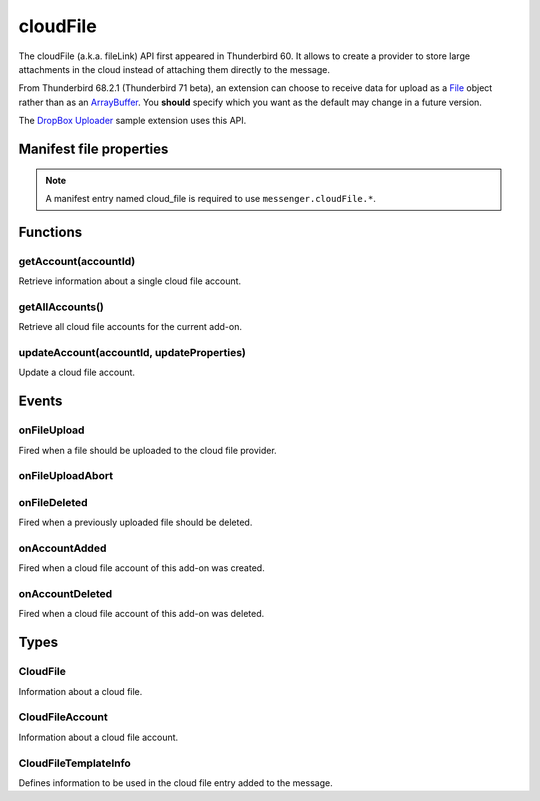 .. _cloudFile_api:

=========
cloudFile
=========

The cloudFile (a.k.a. fileLink) API first appeared in Thunderbird 60. It allows to create a provider to store large attachments in the cloud instead of attaching them directly to the message.

From Thunderbird 68.2.1 (Thunderbird 71 beta), an extension can choose to receive data for upload
as a `File <https://developer.mozilla.org/en-US/docs/Web/API/File>`__ object rather than as an `ArrayBuffer <https://developer.mozilla.org/en-US/docs/Web/JavaScript/Reference/Global_Objects/ArrayBuffer>`__. You **should** specify which you want as
the default may change in a future version.

The `DropBox Uploader`__ sample extension uses this API.

__ https://github.com/thundernest/sample-extensions/tree/master/dropbox

.. role:: permission

.. role:: value

.. role:: code

.. rst-class:: api-main-section

Manifest file properties
========================

.. api-member::
   :name: [``cloud_file``]
   :type: (object)
   
   .. api-member::
      :name: ``management_url``
      :type: (string)
      
      A page for configuring accounts, to be displayed in the preferences UI. **Note:** Within this UI only a limited subset of the WebExtension APIs is available: ``cloudFile``, ``extension``, ``i18n``, ``runtime``, ``storage``, ``test``.
   
   
   .. api-member::
      :name: ``name``
      :type: (string)
      
      Name of the cloud file service.
   
   
   .. api-member::
      :name: [``browser_style``]
      :type: (boolean)
      :annotation: -- [Added in TB 90]
      
      Enable browser styles in the ``management_url`` page. See the `MDN documentation on browser styles <https://developer.mozilla.org/docs/Mozilla/Add-ons/WebExtensions/user_interface/Browser_styles>`__ for more information.
   
   
   .. api-member::
      :name: [``data_format``]
      :type: (`string`)
      :annotation: -- [Added in TB 71, backported to TB 68.2.1]
      
      Determines the format of the ``data`` argument in :ref:`cloudFile.onFileUpload`. Support for :value:`ArrayBuffer` will be removed in Thunderbird 102.
      
      Supported values:
      
      .. api-member::
         :name: :value:`ArrayBuffer`
      
      .. api-member::
         :name: :value:`File`
   
   
   .. api-member::
      :name: [``new_account_url``]
      :type: (string) **Deprecated.**
      
      This property was never used.
   
   
   .. api-member::
      :name: [``service_url``]
      :type: (string)
      
      URL to the web page of the cloud file service.
   

.. rst-class:: api-permission-info

.. note::

   A manifest entry named :value:`cloud_file` is required to use ``messenger.cloudFile.*``.

.. rst-class:: api-main-section

Functions
=========

.. _cloudFile.getAccount:

getAccount(accountId)
---------------------

.. api-section-annotation-hack:: 

Retrieve information about a single cloud file account.

.. api-header::
   :label: Parameters

   
   .. api-member::
      :name: ``accountId``
      :type: (string)
      
      Unique identifier of the account.
   

.. api-header::
   :label: Return type (`Promise`_)

   
   .. api-member::
      :type: :ref:`cloudFile.CloudFileAccount`
   
   
   .. _Promise: https://developer.mozilla.org/en-US/docs/Web/JavaScript/Reference/Global_Objects/Promise

.. _cloudFile.getAllAccounts:

getAllAccounts()
----------------

.. api-section-annotation-hack:: 

Retrieve all cloud file accounts for the current add-on.

.. api-header::
   :label: Return type (`Promise`_)

   
   .. api-member::
      :type: array of :ref:`cloudFile.CloudFileAccount`
   
   
   .. _Promise: https://developer.mozilla.org/en-US/docs/Web/JavaScript/Reference/Global_Objects/Promise

.. _cloudFile.updateAccount:

updateAccount(accountId, updateProperties)
------------------------------------------

.. api-section-annotation-hack:: 

Update a cloud file account.

.. api-header::
   :label: Parameters

   
   .. api-member::
      :name: ``accountId``
      :type: (string)
      
      Unique identifier of the account.
   
   
   .. api-member::
      :name: ``updateProperties``
      :type: (object)
      
      .. api-member::
         :name: [``configured``]
         :type: (boolean)
         
         If true, the account is configured and ready to use. Only configured accounts are offered to the user.
      
      
      .. api-member::
         :name: [``managementUrl``]
         :type: (string)
         
         A page for configuring accounts, to be displayed in the preferences UI.
      
      
      .. api-member::
         :name: [``spaceRemaining``]
         :type: (integer)
         
         The amount of remaining space on the cloud provider, in bytes. Set to :value:`-1` if unsupported.
      
      
      .. api-member::
         :name: [``spaceUsed``]
         :type: (integer)
         
         The amount of space already used on the cloud provider, in bytes. Set to :value:`-1` if unsupported.
      
      
      .. api-member::
         :name: [``uploadSizeLimit``]
         :type: (integer)
         
         The maximum size in bytes for a single file to upload. Set to :value:`-1` if unlimited.
      
   

.. api-header::
   :label: Return type (`Promise`_)

   
   .. api-member::
      :type: :ref:`cloudFile.CloudFileAccount`
   
   
   .. _Promise: https://developer.mozilla.org/en-US/docs/Web/JavaScript/Reference/Global_Objects/Promise

.. rst-class:: api-main-section

Events
======

.. _cloudFile.onFileUpload:

onFileUpload
------------

.. api-section-annotation-hack:: 

Fired when a file should be uploaded to the cloud file provider.

.. api-header::
   :label: Parameters for onFileUpload.addListener(listener)

   
   .. api-member::
      :name: ``listener(account, fileInfo, tab)``
      
      A function that will be called when this event occurs.
   

.. api-header::
   :label: Parameters passed to the listener function

   
   .. api-member::
      :name: ``account``
      :type: (:ref:`cloudFile.CloudFileAccount`)
      
      The account used for the file upload.
   
   
   .. api-member::
      :name: ``fileInfo``
      :type: (:ref:`cloudFile.CloudFile`)
      
      The file to upload.
   
   
   .. api-member::
      :name: ``tab``
      :type: (:ref:`tabs.Tab`)
      :annotation: -- [Added in TB 91]
      
      The tab where the upload was initiated. Currently only available for the message composer.
   

.. api-header::
   :label: Expected return value of the listener function

   
   .. api-member::
      :type: object
      
      .. api-member::
         :name: [``aborted``]
         :type: (boolean)
         
         Set this to :value:`true` if the file upload was aborted by the user and an :ref:`cloudFile.onFileUploadAbort` event has been received. No error message will be shown to the user.
      
      
      .. api-member::
         :name: [``templateInfo``]
         :type: (:ref:`cloudFile.CloudFileTemplateInfo`)
         :annotation: -- [Added in TB 96, backported to TB 91.4.1]
         
         Information to override the default values used in the cloud file message template.
      
      
      .. api-member::
         :name: [``url``]
         :type: (string)
         
         The URL where the uploaded file can be accessed.
      
   

.. _cloudFile.onFileUploadAbort:

onFileUploadAbort
-----------------

.. api-section-annotation-hack:: 

.. api-header::
   :label: Parameters for onFileUploadAbort.addListener(listener)

   
   .. api-member::
      :name: ``listener(account, fileId, tab)``
      
      A function that will be called when this event occurs.
   

.. api-header::
   :label: Parameters passed to the listener function

   
   .. api-member::
      :name: ``account``
      :type: (:ref:`cloudFile.CloudFileAccount`)
      
      The account used for the file upload.
   
   
   .. api-member::
      :name: ``fileId``
      :type: (integer)
      
      An identifier for this file.
   
   
   .. api-member::
      :name: ``tab``
      :type: (:ref:`tabs.Tab`)
      :annotation: -- [Added in TB 91]
      
      The tab where the upload was initiated. Currently only available for the message composer.
   

.. _cloudFile.onFileDeleted:

onFileDeleted
-------------

.. api-section-annotation-hack:: 

Fired when a previously uploaded file should be deleted.

.. api-header::
   :label: Parameters for onFileDeleted.addListener(listener)

   
   .. api-member::
      :name: ``listener(account, fileId, tab)``
      
      A function that will be called when this event occurs.
   

.. api-header::
   :label: Parameters passed to the listener function

   
   .. api-member::
      :name: ``account``
      :type: (:ref:`cloudFile.CloudFileAccount`)
      
      The account used for the file upload.
   
   
   .. api-member::
      :name: ``fileId``
      :type: (integer)
      
      An identifier for this file.
   
   
   .. api-member::
      :name: ``tab``
      :type: (:ref:`tabs.Tab`)
      :annotation: -- [Added in TB 91]
      
      The tab where the upload was initiated. Currently only available for the message composer.
   

.. _cloudFile.onAccountAdded:

onAccountAdded
--------------

.. api-section-annotation-hack:: 

Fired when a cloud file account of this add-on was created.

.. api-header::
   :label: Parameters for onAccountAdded.addListener(listener)

   
   .. api-member::
      :name: ``listener(account)``
      
      A function that will be called when this event occurs.
   

.. api-header::
   :label: Parameters passed to the listener function

   
   .. api-member::
      :name: ``account``
      :type: (:ref:`cloudFile.CloudFileAccount`)
      
      The created account.
   

.. _cloudFile.onAccountDeleted:

onAccountDeleted
----------------

.. api-section-annotation-hack:: 

Fired when a cloud file account of this add-on was deleted.

.. api-header::
   :label: Parameters for onAccountDeleted.addListener(listener)

   
   .. api-member::
      :name: ``listener(accountId)``
      
      A function that will be called when this event occurs.
   

.. api-header::
   :label: Parameters passed to the listener function

   
   .. api-member::
      :name: ``accountId``
      :type: (string)
      
      The id of the removed account.
   

.. rst-class:: api-main-section

Types
=====

.. _cloudFile.CloudFile:

CloudFile
---------

.. api-section-annotation-hack:: 

Information about a cloud file.

.. api-header::
   :label: object

   
   .. api-member::
      :name: ``data``
      :type: (`ArrayBuffer <https://developer.mozilla.org/en-US/docs/Web/API/ArrayBuffer>`__ or `File <https://developer.mozilla.org/en-US/docs/Web/API/File>`__)
   
   
   .. api-member::
      :name: ``id``
      :type: (integer)
      
      An identifier for this file.
   
   
   .. api-member::
      :name: ``name``
      :type: (string)
      
      Filename of the file to be transferred.
   

.. _cloudFile.CloudFileAccount:

CloudFileAccount
----------------

.. api-section-annotation-hack:: 

Information about a cloud file account.

.. api-header::
   :label: object

   
   .. api-member::
      :name: ``configured``
      :type: (boolean)
      
      If true, the account is configured and ready to use. Only configured accounts are offered to the user.
   
   
   .. api-member::
      :name: ``id``
      :type: (string)
      
      Unique identifier of the account.
   
   
   .. api-member::
      :name: ``managementUrl``
      :type: (string)
      
      A page for configuring accounts, to be displayed in the preferences UI.
   
   
   .. api-member::
      :name: ``name``
      :type: (string)
      
      A user-friendly name for this account.
   
   
   .. api-member::
      :name: [``spaceRemaining``]
      :type: (integer)
      
      The amount of remaining space on the cloud provider, in bytes. Set to :value:`-1` if unsupported.
   
   
   .. api-member::
      :name: [``spaceUsed``]
      :type: (integer)
      
      The amount of space already used on the cloud provider, in bytes. Set to :value:`-1` if unsupported.
   
   
   .. api-member::
      :name: [``uploadSizeLimit``]
      :type: (integer)
      
      The maximum size in bytes for a single file to upload. Set to :value:`-1` if unlimited.
   

.. _cloudFile.CloudFileTemplateInfo:

CloudFileTemplateInfo
---------------------

.. api-section-annotation-hack:: 

Defines information to be used in the cloud file entry added to the message.

.. api-header::
   :label: object

   
   .. api-member::
      :name: [``service_icon``]
      :type: (string)
      
      A URL pointing to an icon to represent the used cloud file service. Defaults to the icon of the provider add-on.
   
   
   .. api-member::
      :name: [``service_name``]
      :type: (string)
      
      A name to represent the used cloud file service. Defaults to the associated cloud file account name.
   
   
   .. api-member::
      :name: [``service_url``]
      :type: (string)
      
      An URL to the web page of the used cloud file service. Used to attach a link to the ``service_name``. Defaults to the ``service_url`` manifest entry. Set to an empty string in order to not create a link.
   
